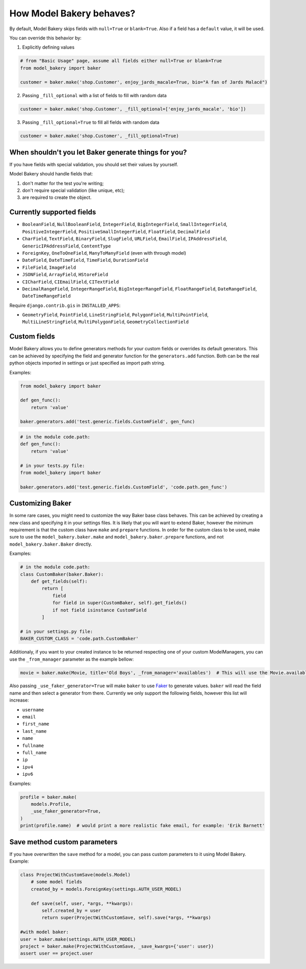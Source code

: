 How Model Bakery behaves?
=========================

By default, Model Bakery skips fields with ``null=True`` or ``blank=True``. Also if a field has a ``default`` value, it will be used.

You can override this behavior by:

1. Explicitly defining values

.. code-block:: python

    # from "Basic Usage" page, assume all fields either null=True or blank=True
    from model_bakery import baker

    customer = baker.make('shop.Customer', enjoy_jards_macale=True, bio="A fan of Jards Malacé")

2. Passing ``_fill_optional`` with a list of fields to fill with random data

.. code-block:: python

    customer = baker.make('shop.Customer', _fill_optional=['enjoy_jards_macale', 'bio'])

3. Passing ``_fill_optional=True`` to fill all fields with random data

.. code-block:: python

    customer = baker.make('shop.Customer', _fill_optional=True)


When shouldn't you let Baker generate things for you?
-----------------------------------------------------

If you have fields with special validation, you should set their values by yourself.

Model Bakery should handle fields that:

1. don't matter for the test you're writing;
2. don't require special validation (like unique, etc);
3. are required to create the object.


Currently supported fields
--------------------------

* ``BooleanField``, ``NullBooleanField``, ``IntegerField``, ``BigIntegerField``, ``SmallIntegerField``, ``PositiveIntegerField``, ``PositiveSmallIntegerField``, ``FloatField``, ``DecimalField``
* ``CharField``, ``TextField``, ``BinaryField``, ``SlugField``, ``URLField``, ``EmailField``, ``IPAddressField``, ``GenericIPAddressField``, ``ContentType``
* ``ForeignKey``, ``OneToOneField``, ``ManyToManyField`` (even with through model)
* ``DateField``, ``DateTimeField``, ``TimeField``, ``DurationField``
* ``FileField``, ``ImageField``
* ``JSONField``, ``ArrayField``, ``HStoreField``
* ``CICharField``, ``CIEmailField``, ``CITextField``
* ``DecimalRangeField``, ``IntegerRangeField``, ``BigIntegerRangeField``, ``FloatRangeField``, ``DateRangeField``, ``DateTimeRangeField``

Require ``django.contrib.gis`` in ``INSTALLED_APPS``:

* ``GeometryField``, ``PointField``, ``LineStringField``, ``PolygonField``, ``MultiPointField``, ``MultiLineStringField``, ``MultiPolygonField``, ``GeometryCollectionField``

Custom fields
-------------

Model Bakery allows you to define generators methods for your custom fields or overrides its default generators.
This can be achieved by specifying the field and generator function for the ``generators.add`` function.
Both can be the real python objects imported in settings or just specified as import path string.

Examples:

.. code-block:: python

    from model_bakery import baker

    def gen_func():
        return 'value'

    baker.generators.add('test.generic.fields.CustomField', gen_func)

.. code-block:: python

    # in the module code.path:
    def gen_func():
        return 'value'

    # in your tests.py file:
    from model_bakery import baker

    baker.generators.add('test.generic.fields.CustomField', 'code.path.gen_func')

Customizing Baker
-----------------

In some rare cases, you might need to customize the way Baker base class behaves.
This can be achieved by creating a new class and specifying it in your settings files. It is likely that you will want to extend Baker, however the minimum requirement is that the custom class have ``make`` and ``prepare`` functions.
In order for the custom class to be used, make sure to use the ``model_bakery.baker.make`` and ``model_bakery.baker.prepare`` functions, and not ``model_bakery.baker.Baker`` directly.

Examples:

.. code-block:: python

    # in the module code.path:
    class CustomBaker(baker.Baker):
        def get_fields(self):
            return [
                field
                for field in super(CustomBaker, self).get_fields()
                if not field isinstance CustomField
            ]

    # in your settings.py file:
    BAKER_CUSTOM_CLASS = 'code.path.CustomBaker'


Additionaly, if you want to your created instance to be returned respecting one of your custom ModelManagers, you can use the ``_from_manager`` parameter as the example bellow:


.. code-block:: python

    movie = baker.make(Movie, title='Old Boys', _from_manager='availables')  # This will use the Movie.availables model manager


Also passing ``_use_faker_generator=True`` will make ``baker`` to use `Faker <https://pypi.org/project/Faker/>`_ to generate values. ``baker`` will read the field name and then select a generator from there. Currently we only support the following fields, however this list will increase:

- ``username``
- ``email``
- ``first_name``
- ``last_name``
- ``name``
- ``fullname``
- ``full_name``
- ``ip``
- ``ipv4``
- ``ipv6``

Examples:

.. code-block:: python

    profile = baker.make(
        models.Profile,
        _use_faker_generator=True,
    )
    print(profile.name)  # would print a more realistic fake email, for example: 'Erik Barnett'

Save method custom parameters
-----------------------------

If you have overwritten the ``save`` method for a model, you can pass custom parameters to it using Model Bakery. Example:

.. code-block:: python

    class ProjectWithCustomSave(models.Model)
        # some model fields
        created_by = models.ForeignKey(settings.AUTH_USER_MODEL)

        def save(self, user, *args, **kwargs):
            self.created_by = user
            return super(ProjectWithCustomSave, self).save(*args, **kwargs)

    #with model baker:
    user = baker.make(settings.AUTH_USER_MODEL)
    project = baker.make(ProjectWithCustomSave, _save_kwargs={'user': user})
    assert user == project.user

